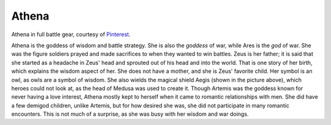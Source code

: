 Athena
======
.. figure:: athena_goddess.jpg
 :width: 50%

Athena in full battle gear, courtesy of `Pinterest <https://www.pinterest.com/explore/athena-goddess/>`_.


Athena is the goddess of wisdom and battle strategy. She is also the *goddess*
of war, while Ares is the *god* of war. She was the figure soldiers prayed and
made sacrifices to when they wanted to win battles. Zeus is her father; it is
said that she started as a headache in Zeus' head and sprouted out of his head
and into the world. That is one story of her birth, which explains the wisdom
aspect of her. She does not have a mother, and she is Zeus' favorite child.
Her symbol is an owl, as owls are a symbol of wisdom. She also wields the
magical shield Aegis (shown in the picture above), which heroes could not look
at, as the head of Medusa was used to create it. Though Artemis was the goddess
known for never having a love interest, Athena mostly kept to herself when it
came to romantic relationships with men. She did have a few demigod children,
unlike Artemis, but for how desired she was, she did not participate in many
romantic encounters. This is not much of a surprise, as she was busy with her
wisdom and war doings.
